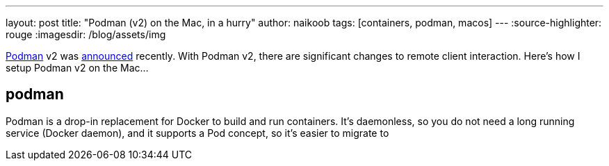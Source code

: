 ---
layout: post
title: "Podman (v2) on the Mac, in a hurry"
author: naikoob
tags: [containers, podman, macos]
---
:source-highlighter: rouge
:imagesdir: /blog/assets/img

https://podman.io/[Podman, window='_blank'] v2 was https://podman.io/blogs/2020/06/29/podman-v2-announce.html[announced, window='_blank'] recently. With Podman v2, there are significant changes to remote client interaction. Here's how I setup Podman v2 on the Mac...

== podman
Podman is a drop-in replacement for Docker to build and run containers. It's daemonless, so you do not need a long running service (Docker daemon), and it supports a Pod concept, so it's easier to migrate to 
